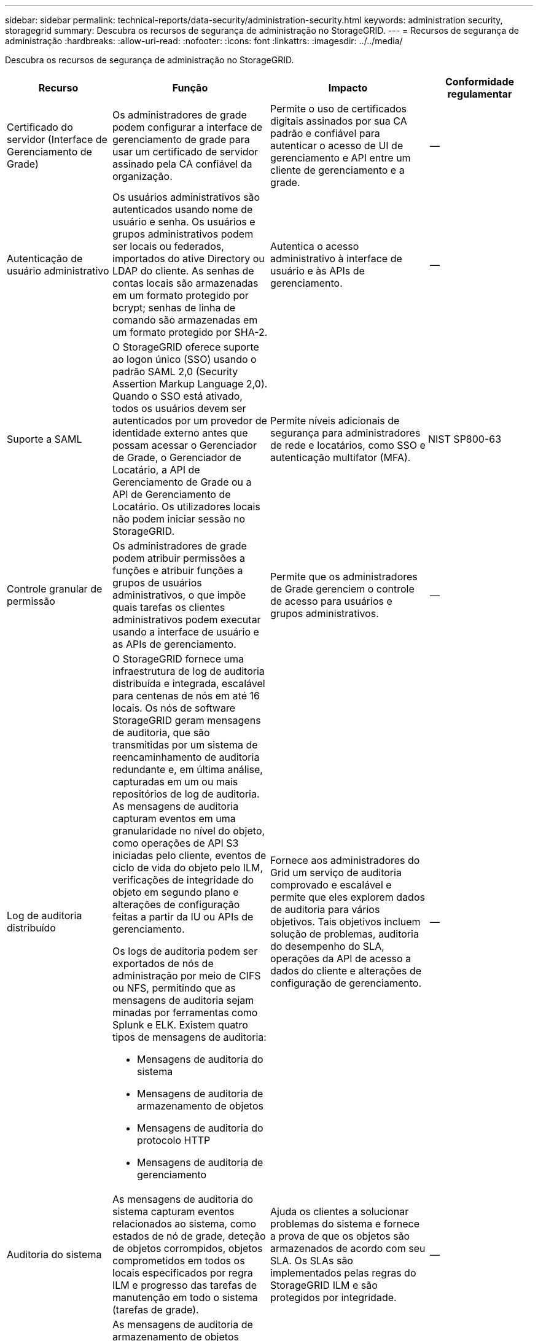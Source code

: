 ---
sidebar: sidebar 
permalink: technical-reports/data-security/administration-security.html 
keywords: administration security, storagegrid 
summary: Descubra os recursos de segurança de administração no StorageGRID. 
---
= Recursos de segurança de administração
:hardbreaks:
:allow-uri-read: 
:nofooter: 
:icons: font
:linkattrs: 
:imagesdir: ../../media/


[role="lead"]
Descubra os recursos de segurança de administração no StorageGRID.

[cols="20,30a,30,20"]
|===
| Recurso | Função | Impacto | Conformidade regulamentar 


| Certificado do servidor (Interface de Gerenciamento de Grade)  a| 
Os administradores de grade podem configurar a interface de gerenciamento de grade para usar um certificado de servidor assinado pela CA confiável da organização.
| Permite o uso de certificados digitais assinados por sua CA padrão e confiável para autenticar o acesso de UI de gerenciamento e API entre um cliente de gerenciamento e a grade. | -- 


| Autenticação de usuário administrativo  a| 
Os usuários administrativos são autenticados usando nome de usuário e senha. Os usuários e grupos administrativos podem ser locais ou federados, importados do ative Directory ou LDAP do cliente. As senhas de contas locais são armazenadas em um formato protegido por bcrypt; senhas de linha de comando são armazenadas em um formato protegido por SHA-2.
| Autentica o acesso administrativo à interface de usuário e às APIs de gerenciamento. | -- 


| Suporte a SAML  a| 
O StorageGRID oferece suporte ao logon único (SSO) usando o padrão SAML 2,0 (Security Assertion Markup Language 2,0). Quando o SSO está ativado, todos os usuários devem ser autenticados por um provedor de identidade externo antes que possam acessar o Gerenciador de Grade, o Gerenciador de Locatário, a API de Gerenciamento de Grade ou a API de Gerenciamento de Locatário. Os utilizadores locais não podem iniciar sessão no StorageGRID.
| Permite níveis adicionais de segurança para administradores de rede e locatários, como SSO e autenticação multifator (MFA). | NIST SP800-63 


| Controle granular de permissão  a| 
Os administradores de grade podem atribuir permissões a funções e atribuir funções a grupos de usuários administrativos, o que impõe quais tarefas os clientes administrativos podem executar usando a interface de usuário e as APIs de gerenciamento.
| Permite que os administradores de Grade gerenciem o controle de acesso para usuários e grupos administrativos. | -- 


| Log de auditoria distribuído  a| 
O StorageGRID fornece uma infraestrutura de log de auditoria distribuída e integrada, escalável para centenas de nós em até 16 locais. Os nós de software StorageGRID geram mensagens de auditoria, que são transmitidas por um sistema de reencaminhamento de auditoria redundante e, em última análise, capturadas em um ou mais repositórios de log de auditoria. As mensagens de auditoria capturam eventos em uma granularidade no nível do objeto, como operações de API S3 iniciadas pelo cliente, eventos de ciclo de vida do objeto pelo ILM, verificações de integridade do objeto em segundo plano e alterações de configuração feitas a partir da IU ou APIs de gerenciamento.

Os logs de auditoria podem ser exportados de nós de administração por meio de CIFS ou NFS, permitindo que as mensagens de auditoria sejam minadas por ferramentas como Splunk e ELK. Existem quatro tipos de mensagens de auditoria:

* Mensagens de auditoria do sistema
* Mensagens de auditoria de armazenamento de objetos
* Mensagens de auditoria do protocolo HTTP
* Mensagens de auditoria de gerenciamento

| Fornece aos administradores do Grid um serviço de auditoria comprovado e escalável e permite que eles explorem dados de auditoria para vários objetivos. Tais objetivos incluem solução de problemas, auditoria do desempenho do SLA, operações da API de acesso a dados do cliente e alterações de configuração de gerenciamento. | -- 


| Auditoria do sistema  a| 
As mensagens de auditoria do sistema capturam eventos relacionados ao sistema, como estados de nó de grade, deteção de objetos corrompidos, objetos comprometidos em todos os locais especificados por regra ILM e progresso das tarefas de manutenção em todo o sistema (tarefas de grade).
| Ajuda os clientes a solucionar problemas do sistema e fornece a prova de que os objetos são armazenados de acordo com seu SLA. Os SLAs são implementados pelas regras do StorageGRID ILM e são protegidos por integridade. | -- 


| Auditoria de storage de objetos  a| 
As mensagens de auditoria de armazenamento de objetos capturam transações de API de objetos e eventos relacionados ao ciclo de vida. Esses eventos incluem armazenamento e recuperação de objetos, transferências de nó de grade para nó de grade e verificações.
| Ajuda os clientes a auditar o progresso dos dados através do sistema e se o SLA, especificado como StorageGRID ILM, está sendo entregue. | -- 


| Auditoria de protocolo HTTP  a| 
As mensagens de auditoria do protocolo HTTP capturam interações do protocolo HTTP relacionadas a aplicativos clientes e nós do StorageGRID. Além disso, os clientes podem capturar cabeçalhos de solicitação HTTP específicos (como X-forwarded-for e metadados do usuário [x-amz-meta-*]) em auditoria.
| Ajuda os clientes a auditar as operações da API de acesso de dados entre clientes e StorageGRID e rastrear uma ação para uma conta de usuário individual e chave de acesso. Os clientes também podem Registrar os metadados dos usuários na auditoria e usar ferramentas de log mining, como Splunk ou ELK, para pesquisar metadados de objetos. | -- 


| Auditoria de gerenciamento  a| 
As mensagens de auditoria de gerenciamento Registram solicitações de usuários administradores para a interface de gerenciamento (Grid Management Interface) ou APIs. Cada solicitação que não é uma solicitação GET ou HEAD para a API Registra uma resposta com o nome de usuário, IP e tipo de solicitação para a API.
| Ajuda os administradores de Grade a estabelecer um Registro das alterações de configuração do sistema feitas por qual usuário de qual IP de origem e qual IP de destino a que momento. | -- 


| Suporte a TLS 1,3 para acesso à API e UI de gerenciamento  a| 
O TLS estabelece um protocolo de handshake para comunicação entre um cliente admin e um nó de administrador do StorageGRID.
| Permite que um cliente administrativo e o StorageGRID se identifiquem e autentiquem-se com confidencialidade e integridade de dados. | -- 


| SNMPv3 para monitorização StorageGRID  a| 
O SNMPv3 fornece segurança oferecendo autenticação forte e criptografia de dados para privacidade. Com o v3, as unidades de dados do protocolo são criptografadas, usando o CBC-DES para seu protocolo de criptografia.

A autenticação do usuário de quem enviou a unidade de dados do protocolo é fornecida pelo protocolo de autenticação HMAC-SHA ou HMAC-MD5.

SNMPv2 e v1 ainda são suportados.
| Ajuda os administradores de grade a monitorar o sistema StorageGRID habilitando um agente SNMP no nó Admin. | -- 


| Certificados de cliente para exportação de métricas Prometheus  a| 
Os administradores de grade podem fazer upload ou gerar certificados de cliente que podem ser usados para fornecer acesso seguro e autenticado ao banco de dados do StorageGRID Prometheus.
| Os administradores de grade podem usar certificados de cliente para monitorar o StorageGRID externamente usando aplicativos como o Grafana. | -- 
|===